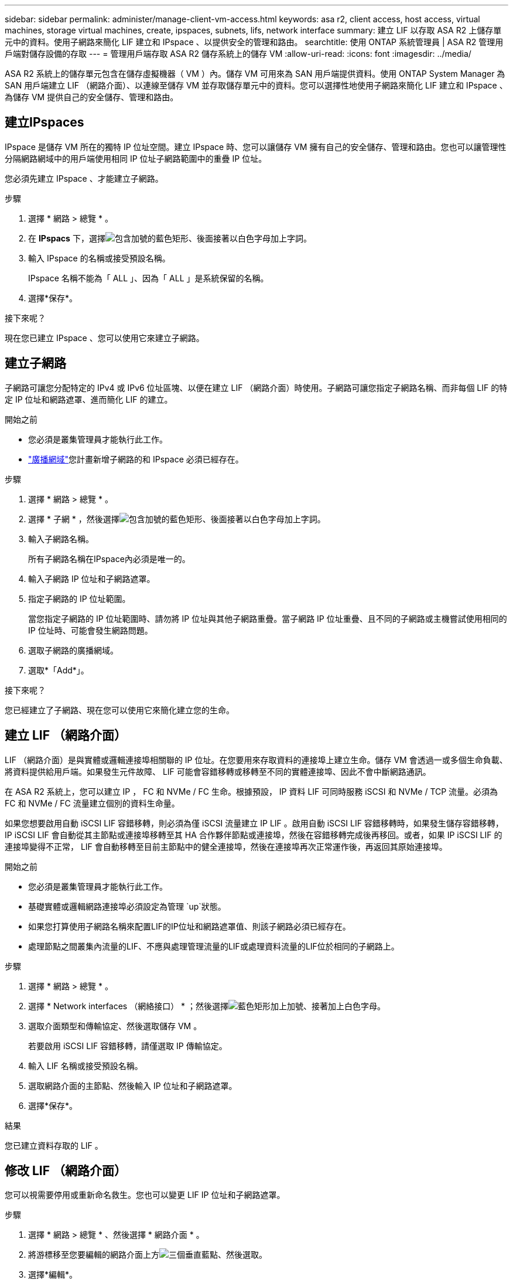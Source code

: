 ---
sidebar: sidebar 
permalink: administer/manage-client-vm-access.html 
keywords: asa r2, client access, host access, virtual machines, storage virtual machines, create, ipspaces, subnets, lifs, network interface 
summary: 建立 LIF 以存取 ASA R2 上儲存單元中的資料。使用子網路來簡化 LIF 建立和 IPspace 、以提供安全的管理和路由。 
searchtitle: 使用 ONTAP 系統管理員 | ASA R2 管理用戶端對儲存設備的存取 
---
= 管理用戶端存取 ASA R2 儲存系統上的儲存 VM
:allow-uri-read: 
:icons: font
:imagesdir: ../media/


[role="lead"]
ASA R2 系統上的儲存單元包含在儲存虛擬機器（ VM ）內。儲存 VM 可用來為 SAN 用戶端提供資料。使用 ONTAP System Manager 為 SAN 用戶端建立 LIF （網路介面）、以連線至儲存 VM 並存取儲存單元中的資料。您可以選擇性地使用子網路來簡化 LIF 建立和 IPspace 、為儲存 VM 提供自己的安全儲存、管理和路由。



== 建立IPspaces

IPspace 是儲存 VM 所在的獨特 IP 位址空間。建立 IPspace 時、您可以讓儲存 VM 擁有自己的安全儲存、管理和路由。您也可以讓管理性分隔網路網域中的用戶端使用相同 IP 位址子網路範圍中的重疊 IP 位址。

您必須先建立 IPspace 、才能建立子網路。

.步驟
. 選擇 * 網路 > 總覽 * 。
. 在 *IPspacs* 下，選擇image:icon_add_blue_bg.png["包含加號的藍色矩形、後面接著以白色字母加上字詞"]。
. 輸入 IPspace 的名稱或接受預設名稱。
+
IPspace 名稱不能為「 ALL 」、因為「 ALL 」是系統保留的名稱。

. 選擇*保存*。


.接下來呢？
現在您已建立 IPspace 、您可以使用它來建立子網路。



== 建立子網路

子網路可讓您分配特定的 IPv4 或 IPv6 位址區塊、以便在建立 LIF （網路介面）時使用。子網路可讓您指定子網路名稱、而非每個 LIF 的特定 IP 位址和網路遮罩、進而簡化 LIF 的建立。

.開始之前
* 您必須是叢集管理員才能執行此工作。
* link:../administer/manage-cluster-networking.html#add-a-broadcast-domain["廣播網域"]您計畫新增子網路的和 IPspace 必須已經存在。


.步驟
. 選擇 * 網路 > 總覽 * 。
. 選擇 * 子網 * ，然後選擇image:icon_add_blue_bg.png["包含加號的藍色矩形、後面接著以白色字母加上字詞"]。
. 輸入子網路名稱。
+
所有子網路名稱在IPspace內必須是唯一的。

. 輸入子網路 IP 位址和子網路遮罩。
. 指定子網路的 IP 位址範圍。
+
當您指定子網路的 IP 位址範圍時、請勿將 IP 位址與其他子網路重疊。當子網路 IP 位址重疊、且不同的子網路或主機嘗試使用相同的 IP 位址時、可能會發生網路問題。

. 選取子網路的廣播網域。
. 選取*「Add*」。


.接下來呢？
您已經建立了子網路、現在您可以使用它來簡化建立您的生命。



== 建立 LIF （網路介面）

LIF （網路介面）是與實體或邏輯連接埠相關聯的 IP 位址。在您要用來存取資料的連接埠上建立生命。儲存 VM 會透過一或多個生命負載、將資料提供給用戶端。如果發生元件故障、 LIF 可能會容錯移轉或移轉至不同的實體連接埠、因此不會中斷網路通訊。

在 ASA R2 系統上，您可以建立 IP ， FC 和 NVMe / FC 生命。根據預設， IP 資料 LIF 可同時服務 iSCSI 和 NVMe / TCP 流量。必須為 FC 和 NVMe / FC 流量建立個別的資料生命量。

如果您想要啟用自動 iSCSI LIF 容錯移轉，則必須為僅 iSCSI 流量建立 IP LIF 。啟用自動 iSCSI LIF 容錯移轉時，如果發生儲存容錯移轉， IP iSCSI LIF 會自動從其主節點或連接埠移轉至其 HA 合作夥伴節點或連接埠，然後在容錯移轉完成後再移回。或者，如果 IP iSCSI LIF 的連接埠變得不正常， LIF 會自動移轉至目前主節點中的健全連接埠，然後在連接埠再次正常運作後，再返回其原始連接埠。

.開始之前
* 您必須是叢集管理員才能執行此工作。
* 基礎實體或邏輯網路連接埠必須設定為管理 `up`狀態。
* 如果您打算使用子網路名稱來配置LIF的IP位址和網路遮罩值、則該子網路必須已經存在。
* 處理節點之間叢集內流量的LIF、不應與處理管理流量的LIF或處理資料流量的LIF位於相同的子網路上。


.步驟
. 選擇 * 網路 > 總覽 * 。
. 選擇 * Network interfaces （網絡接口） * ；然後選擇image:icon_add_blue_bg.png["藍色矩形加上加號、接著加上白色字母"]。
. 選取介面類型和傳輸協定、然後選取儲存 VM 。
+
若要啟用 iSCSI LIF 容錯移轉，請僅選取 IP 傳輸協定。

. 輸入 LIF 名稱或接受預設名稱。
. 選取網路介面的主節點、然後輸入 IP 位址和子網路遮罩。
. 選擇*保存*。


.結果
您已建立資料存取的 LIF 。



== 修改 LIF （網路介面）

您可以視需要停用或重新命名救生。您也可以變更 LIF IP 位址和子網路遮罩。

.步驟
. 選擇 * 網路 > 總覽 * 、然後選擇 * 網路介面 * 。
. 將游標移至您要編輯的網路介面上方image:icon_kabob.gif["三個垂直藍點"]、然後選取。
. 選擇*編輯*。
. 您可以停用網路介面、重新命名網路介面、變更 IP 位址或變更子網路遮罩。
. 選擇*保存*。


.結果
您的 LIF 已修改。
